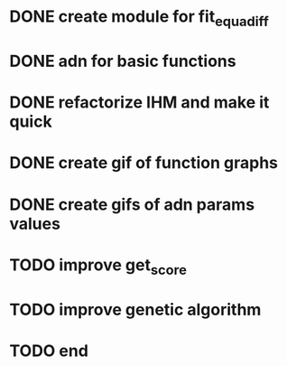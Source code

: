* DONE create module for fit_equadiff
* DONE adn for basic functions
* DONE refactorize IHM and make it quick
* DONE create gif of function graphs
* DONE create gifs of adn params values
* TODO improve get_score
* TODO improve genetic algorithm
* TODO end
